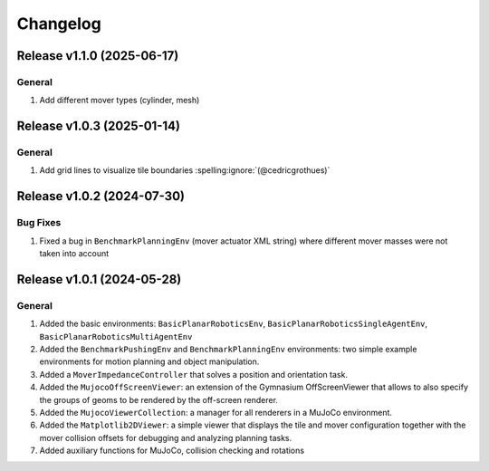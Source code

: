 Changelog
=========

Release v1.1.0 (2025-06-17)
---------------------------

General
^^^^^^^
1. Add different mover types (cylinder, mesh)

Release v1.0.3 (2025-01-14)
---------------------------

General
^^^^^^^
1. Add grid lines to visualize tile boundaries :spelling:ignore:`(@cedricgrothues)`

Release v1.0.2 (2024-07-30)
---------------------------

Bug Fixes
^^^^^^^^^
1. Fixed a bug in ``BenchmarkPlanningEnv`` (mover actuator XML string) where different mover masses were not taken into account


Release v1.0.1 (2024-05-28)
---------------------------

General
^^^^^^^
1.  Added the basic environments: ``BasicPlanarRoboticsEnv``, ``BasicPlanarRoboticsSingleAgentEnv``, ``BasicPlanarRoboticsMultiAgentEnv``
2.  Added the ``BenchmarkPushingEnv`` and ``BenchmarkPlanningEnv`` environments: two simple example environments
    for motion planning and object manipulation.
3.  Added a ``MoverImpedanceController`` that solves a position and orientation task.
4.  Added the ``MujocoOffScreenViewer``: an extension of the Gymnasium OffScreenViewer that allows to also specify the groups
    of geoms to be rendered by the off-screen renderer.
5.  Added the ``MujocoViewerCollection``: a manager for all renderers in a MuJoCo environment.
6.  Added the ``Matplotlib2DViewer``: a simple viewer that displays the tile and mover configuration together with the mover
    collision offsets for debugging and analyzing planning tasks.
7.  Added auxiliary functions for MuJoCo, collision checking and rotations
